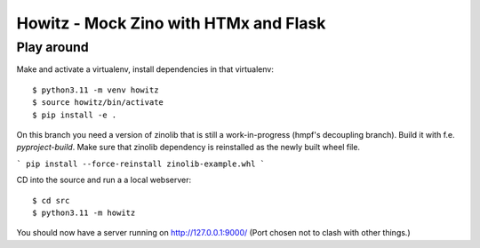 ======================================
Howitz - Mock Zino with HTMx and Flask
======================================

Play around
===========

Make and activate a virtualenv, install dependencies in that virtualenv::

        $ python3.11 -m venv howitz
        $ source howitz/bin/activate
        $ pip install -e .


On this branch you need a version of zinolib that is still a work-in-progress (hmpf's decoupling branch).
Build it with f.e. `pyproject-build`. Make sure that zinolib dependency is reinstalled as the newly built wheel file.

```
pip install --force-reinstall zinolib-example.whl
```

CD into the source and run a a local webserver::

        $ cd src
        $ python3.11 -m howitz

You should now have a server running on http://127.0.0.1:9000/ (Port chosen not
to clash with other things.)
